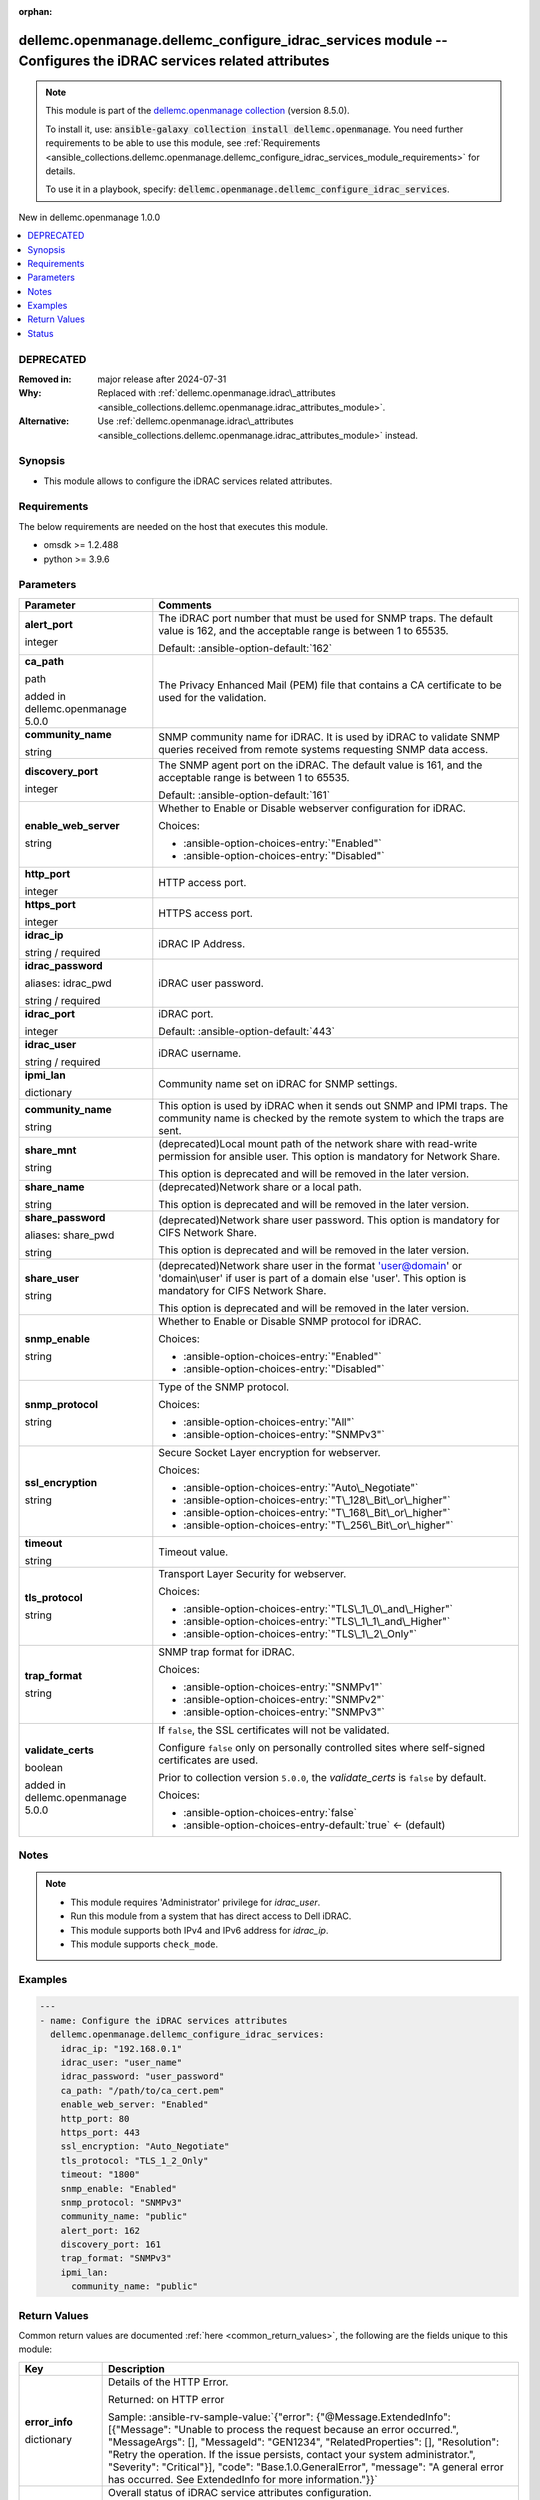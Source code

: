 
.. Document meta

:orphan:

.. |antsibull-internal-nbsp| unicode:: 0xA0
    :trim:

.. role:: ansible-attribute-support-label
.. role:: ansible-attribute-support-property
.. role:: ansible-attribute-support-full
.. role:: ansible-attribute-support-partial
.. role:: ansible-attribute-support-none
.. role:: ansible-attribute-support-na
.. role:: ansible-option-type
.. role:: ansible-option-elements
.. role:: ansible-option-required
.. role:: ansible-option-versionadded
.. role:: ansible-option-aliases
.. role:: ansible-option-choices
.. role:: ansible-option-choices-default-mark
.. role:: ansible-option-default-bold
.. role:: ansible-option-configuration
.. role:: ansible-option-returned-bold
.. role:: ansible-option-sample-bold

.. Anchors

.. _ansible_collections.dellemc.openmanage.dellemc_configure_idrac_services_module:

.. Anchors: short name for ansible.builtin

.. Anchors: aliases



.. Title

dellemc.openmanage.dellemc_configure_idrac_services module -- Configures the iDRAC services related attributes
++++++++++++++++++++++++++++++++++++++++++++++++++++++++++++++++++++++++++++++++++++++++++++++++++++++++++++++

.. Collection note

.. note::
    This module is part of the `dellemc.openmanage collection <https://galaxy.ansible.com/dellemc/openmanage>`_ (version 8.5.0).

    To install it, use: :code:`ansible-galaxy collection install dellemc.openmanage`.
    You need further requirements to be able to use this module,
    see :ref:`Requirements <ansible_collections.dellemc.openmanage.dellemc_configure_idrac_services_module_requirements>` for details.

    To use it in a playbook, specify: :code:`dellemc.openmanage.dellemc_configure_idrac_services`.

.. version_added

.. rst-class:: ansible-version-added

New in dellemc.openmanage 1.0.0

.. contents::
   :local:
   :depth: 1

.. Deprecated

DEPRECATED
----------
:Removed in: major release after 2024-07-31
:Why: Replaced with \ :ref:`dellemc.openmanage.idrac\_attributes <ansible_collections.dellemc.openmanage.idrac_attributes_module>`\ .
:Alternative: Use \ :ref:`dellemc.openmanage.idrac\_attributes <ansible_collections.dellemc.openmanage.idrac_attributes_module>`\  instead.

Synopsis
--------

.. Description

- This module allows to configure the iDRAC services related attributes.


.. Aliases


.. Requirements

.. _ansible_collections.dellemc.openmanage.dellemc_configure_idrac_services_module_requirements:

Requirements
------------
The below requirements are needed on the host that executes this module.

- omsdk \>= 1.2.488
- python \>= 3.9.6






.. Options

Parameters
----------

.. rst-class:: ansible-option-table

.. list-table::
  :width: 100%
  :widths: auto
  :header-rows: 1

  * - Parameter
    - Comments

  * - .. raw:: html

        <div class="ansible-option-cell">
        <div class="ansibleOptionAnchor" id="parameter-alert_port"></div>

      .. _ansible_collections.dellemc.openmanage.dellemc_configure_idrac_services_module__parameter-alert_port:

      .. rst-class:: ansible-option-title

      **alert_port**

      .. raw:: html

        <a class="ansibleOptionLink" href="#parameter-alert_port" title="Permalink to this option"></a>

      .. rst-class:: ansible-option-type-line

      :ansible-option-type:`integer`

      .. raw:: html

        </div>

    - .. raw:: html

        <div class="ansible-option-cell">

      The iDRAC port number that must be used for SNMP traps. The default value is 162, and the acceptable range is between 1 to 65535.


      .. rst-class:: ansible-option-line

      :ansible-option-default-bold:`Default:` :ansible-option-default:`162`

      .. raw:: html

        </div>

  * - .. raw:: html

        <div class="ansible-option-cell">
        <div class="ansibleOptionAnchor" id="parameter-ca_path"></div>

      .. _ansible_collections.dellemc.openmanage.dellemc_configure_idrac_services_module__parameter-ca_path:

      .. rst-class:: ansible-option-title

      **ca_path**

      .. raw:: html

        <a class="ansibleOptionLink" href="#parameter-ca_path" title="Permalink to this option"></a>

      .. rst-class:: ansible-option-type-line

      :ansible-option-type:`path`

      :ansible-option-versionadded:`added in dellemc.openmanage 5.0.0`


      .. raw:: html

        </div>

    - .. raw:: html

        <div class="ansible-option-cell">

      The Privacy Enhanced Mail (PEM) file that contains a CA certificate to be used for the validation.


      .. raw:: html

        </div>

  * - .. raw:: html

        <div class="ansible-option-cell">
        <div class="ansibleOptionAnchor" id="parameter-community_name"></div>

      .. _ansible_collections.dellemc.openmanage.dellemc_configure_idrac_services_module__parameter-community_name:

      .. rst-class:: ansible-option-title

      **community_name**

      .. raw:: html

        <a class="ansibleOptionLink" href="#parameter-community_name" title="Permalink to this option"></a>

      .. rst-class:: ansible-option-type-line

      :ansible-option-type:`string`

      .. raw:: html

        </div>

    - .. raw:: html

        <div class="ansible-option-cell">

      SNMP community name for iDRAC. It is used by iDRAC to validate SNMP queries received from remote systems requesting SNMP data access.


      .. raw:: html

        </div>

  * - .. raw:: html

        <div class="ansible-option-cell">
        <div class="ansibleOptionAnchor" id="parameter-discovery_port"></div>

      .. _ansible_collections.dellemc.openmanage.dellemc_configure_idrac_services_module__parameter-discovery_port:

      .. rst-class:: ansible-option-title

      **discovery_port**

      .. raw:: html

        <a class="ansibleOptionLink" href="#parameter-discovery_port" title="Permalink to this option"></a>

      .. rst-class:: ansible-option-type-line

      :ansible-option-type:`integer`

      .. raw:: html

        </div>

    - .. raw:: html

        <div class="ansible-option-cell">

      The SNMP agent port on the iDRAC. The default value is 161, and the acceptable range is between 1 to 65535.


      .. rst-class:: ansible-option-line

      :ansible-option-default-bold:`Default:` :ansible-option-default:`161`

      .. raw:: html

        </div>

  * - .. raw:: html

        <div class="ansible-option-cell">
        <div class="ansibleOptionAnchor" id="parameter-enable_web_server"></div>

      .. _ansible_collections.dellemc.openmanage.dellemc_configure_idrac_services_module__parameter-enable_web_server:

      .. rst-class:: ansible-option-title

      **enable_web_server**

      .. raw:: html

        <a class="ansibleOptionLink" href="#parameter-enable_web_server" title="Permalink to this option"></a>

      .. rst-class:: ansible-option-type-line

      :ansible-option-type:`string`

      .. raw:: html

        </div>

    - .. raw:: html

        <div class="ansible-option-cell">

      Whether to Enable or Disable webserver configuration for iDRAC.


      .. rst-class:: ansible-option-line

      :ansible-option-choices:`Choices:`

      - :ansible-option-choices-entry:`"Enabled"`
      - :ansible-option-choices-entry:`"Disabled"`


      .. raw:: html

        </div>

  * - .. raw:: html

        <div class="ansible-option-cell">
        <div class="ansibleOptionAnchor" id="parameter-http_port"></div>

      .. _ansible_collections.dellemc.openmanage.dellemc_configure_idrac_services_module__parameter-http_port:

      .. rst-class:: ansible-option-title

      **http_port**

      .. raw:: html

        <a class="ansibleOptionLink" href="#parameter-http_port" title="Permalink to this option"></a>

      .. rst-class:: ansible-option-type-line

      :ansible-option-type:`integer`

      .. raw:: html

        </div>

    - .. raw:: html

        <div class="ansible-option-cell">

      HTTP access port.


      .. raw:: html

        </div>

  * - .. raw:: html

        <div class="ansible-option-cell">
        <div class="ansibleOptionAnchor" id="parameter-https_port"></div>

      .. _ansible_collections.dellemc.openmanage.dellemc_configure_idrac_services_module__parameter-https_port:

      .. rst-class:: ansible-option-title

      **https_port**

      .. raw:: html

        <a class="ansibleOptionLink" href="#parameter-https_port" title="Permalink to this option"></a>

      .. rst-class:: ansible-option-type-line

      :ansible-option-type:`integer`

      .. raw:: html

        </div>

    - .. raw:: html

        <div class="ansible-option-cell">

      HTTPS access port.


      .. raw:: html

        </div>

  * - .. raw:: html

        <div class="ansible-option-cell">
        <div class="ansibleOptionAnchor" id="parameter-idrac_ip"></div>

      .. _ansible_collections.dellemc.openmanage.dellemc_configure_idrac_services_module__parameter-idrac_ip:

      .. rst-class:: ansible-option-title

      **idrac_ip**

      .. raw:: html

        <a class="ansibleOptionLink" href="#parameter-idrac_ip" title="Permalink to this option"></a>

      .. rst-class:: ansible-option-type-line

      :ansible-option-type:`string` / :ansible-option-required:`required`

      .. raw:: html

        </div>

    - .. raw:: html

        <div class="ansible-option-cell">

      iDRAC IP Address.


      .. raw:: html

        </div>

  * - .. raw:: html

        <div class="ansible-option-cell">
        <div class="ansibleOptionAnchor" id="parameter-idrac_password"></div>
        <div class="ansibleOptionAnchor" id="parameter-idrac_pwd"></div>

      .. _ansible_collections.dellemc.openmanage.dellemc_configure_idrac_services_module__parameter-idrac_password:
      .. _ansible_collections.dellemc.openmanage.dellemc_configure_idrac_services_module__parameter-idrac_pwd:

      .. rst-class:: ansible-option-title

      **idrac_password**

      .. raw:: html

        <a class="ansibleOptionLink" href="#parameter-idrac_password" title="Permalink to this option"></a>

      .. rst-class:: ansible-option-type-line

      :ansible-option-aliases:`aliases: idrac_pwd`

      .. rst-class:: ansible-option-type-line

      :ansible-option-type:`string` / :ansible-option-required:`required`

      .. raw:: html

        </div>

    - .. raw:: html

        <div class="ansible-option-cell">

      iDRAC user password.


      .. raw:: html

        </div>

  * - .. raw:: html

        <div class="ansible-option-cell">
        <div class="ansibleOptionAnchor" id="parameter-idrac_port"></div>

      .. _ansible_collections.dellemc.openmanage.dellemc_configure_idrac_services_module__parameter-idrac_port:

      .. rst-class:: ansible-option-title

      **idrac_port**

      .. raw:: html

        <a class="ansibleOptionLink" href="#parameter-idrac_port" title="Permalink to this option"></a>

      .. rst-class:: ansible-option-type-line

      :ansible-option-type:`integer`

      .. raw:: html

        </div>

    - .. raw:: html

        <div class="ansible-option-cell">

      iDRAC port.


      .. rst-class:: ansible-option-line

      :ansible-option-default-bold:`Default:` :ansible-option-default:`443`

      .. raw:: html

        </div>

  * - .. raw:: html

        <div class="ansible-option-cell">
        <div class="ansibleOptionAnchor" id="parameter-idrac_user"></div>

      .. _ansible_collections.dellemc.openmanage.dellemc_configure_idrac_services_module__parameter-idrac_user:

      .. rst-class:: ansible-option-title

      **idrac_user**

      .. raw:: html

        <a class="ansibleOptionLink" href="#parameter-idrac_user" title="Permalink to this option"></a>

      .. rst-class:: ansible-option-type-line

      :ansible-option-type:`string` / :ansible-option-required:`required`

      .. raw:: html

        </div>

    - .. raw:: html

        <div class="ansible-option-cell">

      iDRAC username.


      .. raw:: html

        </div>

  * - .. raw:: html

        <div class="ansible-option-cell">
        <div class="ansibleOptionAnchor" id="parameter-ipmi_lan"></div>

      .. _ansible_collections.dellemc.openmanage.dellemc_configure_idrac_services_module__parameter-ipmi_lan:

      .. rst-class:: ansible-option-title

      **ipmi_lan**

      .. raw:: html

        <a class="ansibleOptionLink" href="#parameter-ipmi_lan" title="Permalink to this option"></a>

      .. rst-class:: ansible-option-type-line

      :ansible-option-type:`dictionary`

      .. raw:: html

        </div>

    - .. raw:: html

        <div class="ansible-option-cell">

      Community name set on iDRAC for SNMP settings.


      .. raw:: html

        </div>
    
  * - .. raw:: html

        <div class="ansible-option-indent"></div><div class="ansible-option-cell">
        <div class="ansibleOptionAnchor" id="parameter-ipmi_lan/community_name"></div>

      .. _ansible_collections.dellemc.openmanage.dellemc_configure_idrac_services_module__parameter-ipmi_lan/community_name:

      .. rst-class:: ansible-option-title

      **community_name**

      .. raw:: html

        <a class="ansibleOptionLink" href="#parameter-ipmi_lan/community_name" title="Permalink to this option"></a>

      .. rst-class:: ansible-option-type-line

      :ansible-option-type:`string`

      .. raw:: html

        </div>

    - .. raw:: html

        <div class="ansible-option-indent-desc"></div><div class="ansible-option-cell">

      This option is used by iDRAC when it sends out SNMP and IPMI traps. The community name is checked by the remote system to which the traps are sent.


      .. raw:: html

        </div>


  * - .. raw:: html

        <div class="ansible-option-cell">
        <div class="ansibleOptionAnchor" id="parameter-share_mnt"></div>

      .. _ansible_collections.dellemc.openmanage.dellemc_configure_idrac_services_module__parameter-share_mnt:

      .. rst-class:: ansible-option-title

      **share_mnt**

      .. raw:: html

        <a class="ansibleOptionLink" href="#parameter-share_mnt" title="Permalink to this option"></a>

      .. rst-class:: ansible-option-type-line

      :ansible-option-type:`string`

      .. raw:: html

        </div>

    - .. raw:: html

        <div class="ansible-option-cell">

      (deprecated)Local mount path of the network share with read-write permission for ansible user. This option is mandatory for Network Share.

      This option is deprecated and will be removed in the later version.


      .. raw:: html

        </div>

  * - .. raw:: html

        <div class="ansible-option-cell">
        <div class="ansibleOptionAnchor" id="parameter-share_name"></div>

      .. _ansible_collections.dellemc.openmanage.dellemc_configure_idrac_services_module__parameter-share_name:

      .. rst-class:: ansible-option-title

      **share_name**

      .. raw:: html

        <a class="ansibleOptionLink" href="#parameter-share_name" title="Permalink to this option"></a>

      .. rst-class:: ansible-option-type-line

      :ansible-option-type:`string`

      .. raw:: html

        </div>

    - .. raw:: html

        <div class="ansible-option-cell">

      (deprecated)Network share or a local path.

      This option is deprecated and will be removed in the later version.


      .. raw:: html

        </div>

  * - .. raw:: html

        <div class="ansible-option-cell">
        <div class="ansibleOptionAnchor" id="parameter-share_password"></div>
        <div class="ansibleOptionAnchor" id="parameter-share_pwd"></div>

      .. _ansible_collections.dellemc.openmanage.dellemc_configure_idrac_services_module__parameter-share_password:
      .. _ansible_collections.dellemc.openmanage.dellemc_configure_idrac_services_module__parameter-share_pwd:

      .. rst-class:: ansible-option-title

      **share_password**

      .. raw:: html

        <a class="ansibleOptionLink" href="#parameter-share_password" title="Permalink to this option"></a>

      .. rst-class:: ansible-option-type-line

      :ansible-option-aliases:`aliases: share_pwd`

      .. rst-class:: ansible-option-type-line

      :ansible-option-type:`string`

      .. raw:: html

        </div>

    - .. raw:: html

        <div class="ansible-option-cell">

      (deprecated)Network share user password. This option is mandatory for CIFS Network Share.

      This option is deprecated and will be removed in the later version.


      .. raw:: html

        </div>

  * - .. raw:: html

        <div class="ansible-option-cell">
        <div class="ansibleOptionAnchor" id="parameter-share_user"></div>

      .. _ansible_collections.dellemc.openmanage.dellemc_configure_idrac_services_module__parameter-share_user:

      .. rst-class:: ansible-option-title

      **share_user**

      .. raw:: html

        <a class="ansibleOptionLink" href="#parameter-share_user" title="Permalink to this option"></a>

      .. rst-class:: ansible-option-type-line

      :ansible-option-type:`string`

      .. raw:: html

        </div>

    - .. raw:: html

        <div class="ansible-option-cell">

      (deprecated)Network share user in the format 'user@domain' or 'domain\\user' if user is part of a domain else 'user'. This option is mandatory for CIFS Network Share.

      This option is deprecated and will be removed in the later version.


      .. raw:: html

        </div>

  * - .. raw:: html

        <div class="ansible-option-cell">
        <div class="ansibleOptionAnchor" id="parameter-snmp_enable"></div>

      .. _ansible_collections.dellemc.openmanage.dellemc_configure_idrac_services_module__parameter-snmp_enable:

      .. rst-class:: ansible-option-title

      **snmp_enable**

      .. raw:: html

        <a class="ansibleOptionLink" href="#parameter-snmp_enable" title="Permalink to this option"></a>

      .. rst-class:: ansible-option-type-line

      :ansible-option-type:`string`

      .. raw:: html

        </div>

    - .. raw:: html

        <div class="ansible-option-cell">

      Whether to Enable or Disable SNMP protocol for iDRAC.


      .. rst-class:: ansible-option-line

      :ansible-option-choices:`Choices:`

      - :ansible-option-choices-entry:`"Enabled"`
      - :ansible-option-choices-entry:`"Disabled"`


      .. raw:: html

        </div>

  * - .. raw:: html

        <div class="ansible-option-cell">
        <div class="ansibleOptionAnchor" id="parameter-snmp_protocol"></div>

      .. _ansible_collections.dellemc.openmanage.dellemc_configure_idrac_services_module__parameter-snmp_protocol:

      .. rst-class:: ansible-option-title

      **snmp_protocol**

      .. raw:: html

        <a class="ansibleOptionLink" href="#parameter-snmp_protocol" title="Permalink to this option"></a>

      .. rst-class:: ansible-option-type-line

      :ansible-option-type:`string`

      .. raw:: html

        </div>

    - .. raw:: html

        <div class="ansible-option-cell">

      Type of the SNMP protocol.


      .. rst-class:: ansible-option-line

      :ansible-option-choices:`Choices:`

      - :ansible-option-choices-entry:`"All"`
      - :ansible-option-choices-entry:`"SNMPv3"`


      .. raw:: html

        </div>

  * - .. raw:: html

        <div class="ansible-option-cell">
        <div class="ansibleOptionAnchor" id="parameter-ssl_encryption"></div>

      .. _ansible_collections.dellemc.openmanage.dellemc_configure_idrac_services_module__parameter-ssl_encryption:

      .. rst-class:: ansible-option-title

      **ssl_encryption**

      .. raw:: html

        <a class="ansibleOptionLink" href="#parameter-ssl_encryption" title="Permalink to this option"></a>

      .. rst-class:: ansible-option-type-line

      :ansible-option-type:`string`

      .. raw:: html

        </div>

    - .. raw:: html

        <div class="ansible-option-cell">

      Secure Socket Layer encryption for webserver.


      .. rst-class:: ansible-option-line

      :ansible-option-choices:`Choices:`

      - :ansible-option-choices-entry:`"Auto\_Negotiate"`
      - :ansible-option-choices-entry:`"T\_128\_Bit\_or\_higher"`
      - :ansible-option-choices-entry:`"T\_168\_Bit\_or\_higher"`
      - :ansible-option-choices-entry:`"T\_256\_Bit\_or\_higher"`


      .. raw:: html

        </div>

  * - .. raw:: html

        <div class="ansible-option-cell">
        <div class="ansibleOptionAnchor" id="parameter-timeout"></div>

      .. _ansible_collections.dellemc.openmanage.dellemc_configure_idrac_services_module__parameter-timeout:

      .. rst-class:: ansible-option-title

      **timeout**

      .. raw:: html

        <a class="ansibleOptionLink" href="#parameter-timeout" title="Permalink to this option"></a>

      .. rst-class:: ansible-option-type-line

      :ansible-option-type:`string`

      .. raw:: html

        </div>

    - .. raw:: html

        <div class="ansible-option-cell">

      Timeout value.


      .. raw:: html

        </div>

  * - .. raw:: html

        <div class="ansible-option-cell">
        <div class="ansibleOptionAnchor" id="parameter-tls_protocol"></div>

      .. _ansible_collections.dellemc.openmanage.dellemc_configure_idrac_services_module__parameter-tls_protocol:

      .. rst-class:: ansible-option-title

      **tls_protocol**

      .. raw:: html

        <a class="ansibleOptionLink" href="#parameter-tls_protocol" title="Permalink to this option"></a>

      .. rst-class:: ansible-option-type-line

      :ansible-option-type:`string`

      .. raw:: html

        </div>

    - .. raw:: html

        <div class="ansible-option-cell">

      Transport Layer Security for webserver.


      .. rst-class:: ansible-option-line

      :ansible-option-choices:`Choices:`

      - :ansible-option-choices-entry:`"TLS\_1\_0\_and\_Higher"`
      - :ansible-option-choices-entry:`"TLS\_1\_1\_and\_Higher"`
      - :ansible-option-choices-entry:`"TLS\_1\_2\_Only"`


      .. raw:: html

        </div>

  * - .. raw:: html

        <div class="ansible-option-cell">
        <div class="ansibleOptionAnchor" id="parameter-trap_format"></div>

      .. _ansible_collections.dellemc.openmanage.dellemc_configure_idrac_services_module__parameter-trap_format:

      .. rst-class:: ansible-option-title

      **trap_format**

      .. raw:: html

        <a class="ansibleOptionLink" href="#parameter-trap_format" title="Permalink to this option"></a>

      .. rst-class:: ansible-option-type-line

      :ansible-option-type:`string`

      .. raw:: html

        </div>

    - .. raw:: html

        <div class="ansible-option-cell">

      SNMP trap format for iDRAC.


      .. rst-class:: ansible-option-line

      :ansible-option-choices:`Choices:`

      - :ansible-option-choices-entry:`"SNMPv1"`
      - :ansible-option-choices-entry:`"SNMPv2"`
      - :ansible-option-choices-entry:`"SNMPv3"`


      .. raw:: html

        </div>

  * - .. raw:: html

        <div class="ansible-option-cell">
        <div class="ansibleOptionAnchor" id="parameter-validate_certs"></div>

      .. _ansible_collections.dellemc.openmanage.dellemc_configure_idrac_services_module__parameter-validate_certs:

      .. rst-class:: ansible-option-title

      **validate_certs**

      .. raw:: html

        <a class="ansibleOptionLink" href="#parameter-validate_certs" title="Permalink to this option"></a>

      .. rst-class:: ansible-option-type-line

      :ansible-option-type:`boolean`

      :ansible-option-versionadded:`added in dellemc.openmanage 5.0.0`


      .. raw:: html

        </div>

    - .. raw:: html

        <div class="ansible-option-cell">

      If \ :literal:`false`\ , the SSL certificates will not be validated.

      Configure \ :literal:`false`\  only on personally controlled sites where self-signed certificates are used.

      Prior to collection version \ :literal:`5.0.0`\ , the \ :emphasis:`validate\_certs`\  is \ :literal:`false`\  by default.


      .. rst-class:: ansible-option-line

      :ansible-option-choices:`Choices:`

      - :ansible-option-choices-entry:`false`
      - :ansible-option-choices-entry-default:`true` :ansible-option-choices-default-mark:`← (default)`


      .. raw:: html

        </div>


.. Attributes


.. Notes

Notes
-----

.. note::
   - This module requires 'Administrator' privilege for \ :emphasis:`idrac\_user`\ .
   - Run this module from a system that has direct access to Dell iDRAC.
   - This module supports both IPv4 and IPv6 address for \ :emphasis:`idrac\_ip`\ .
   - This module supports \ :literal:`check\_mode`\ .

.. Seealso


.. Examples

Examples
--------

.. code-block:: yaml+jinja

    
    ---
    - name: Configure the iDRAC services attributes
      dellemc.openmanage.dellemc_configure_idrac_services:
        idrac_ip: "192.168.0.1"
        idrac_user: "user_name"
        idrac_password: "user_password"
        ca_path: "/path/to/ca_cert.pem"
        enable_web_server: "Enabled"
        http_port: 80
        https_port: 443
        ssl_encryption: "Auto_Negotiate"
        tls_protocol: "TLS_1_2_Only"
        timeout: "1800"
        snmp_enable: "Enabled"
        snmp_protocol: "SNMPv3"
        community_name: "public"
        alert_port: 162
        discovery_port: 161
        trap_format: "SNMPv3"
        ipmi_lan:
          community_name: "public"




.. Facts


.. Return values

Return Values
-------------
Common return values are documented :ref:`here <common_return_values>`, the following are the fields unique to this module:

.. rst-class:: ansible-option-table

.. list-table::
  :width: 100%
  :widths: auto
  :header-rows: 1

  * - Key
    - Description

  * - .. raw:: html

        <div class="ansible-option-cell">
        <div class="ansibleOptionAnchor" id="return-error_info"></div>

      .. _ansible_collections.dellemc.openmanage.dellemc_configure_idrac_services_module__return-error_info:

      .. rst-class:: ansible-option-title

      **error_info**

      .. raw:: html

        <a class="ansibleOptionLink" href="#return-error_info" title="Permalink to this return value"></a>

      .. rst-class:: ansible-option-type-line

      :ansible-option-type:`dictionary`

      .. raw:: html

        </div>

    - .. raw:: html

        <div class="ansible-option-cell">

      Details of the HTTP Error.


      .. rst-class:: ansible-option-line

      :ansible-option-returned-bold:`Returned:` on HTTP error

      .. rst-class:: ansible-option-line
      .. rst-class:: ansible-option-sample

      :ansible-option-sample-bold:`Sample:` :ansible-rv-sample-value:`{"error": {"@Message.ExtendedInfo": [{"Message": "Unable to process the request because an error occurred.", "MessageArgs": [], "MessageId": "GEN1234", "RelatedProperties": [], "Resolution": "Retry the operation. If the issue persists, contact your system administrator.", "Severity": "Critical"}], "code": "Base.1.0.GeneralError", "message": "A general error has occurred. See ExtendedInfo for more information."}}`


      .. raw:: html

        </div>


  * - .. raw:: html

        <div class="ansible-option-cell">
        <div class="ansibleOptionAnchor" id="return-msg"></div>

      .. _ansible_collections.dellemc.openmanage.dellemc_configure_idrac_services_module__return-msg:

      .. rst-class:: ansible-option-title

      **msg**

      .. raw:: html

        <a class="ansibleOptionLink" href="#return-msg" title="Permalink to this return value"></a>

      .. rst-class:: ansible-option-type-line

      :ansible-option-type:`string`

      .. raw:: html

        </div>

    - .. raw:: html

        <div class="ansible-option-cell">

      Overall status of iDRAC service attributes configuration.


      .. rst-class:: ansible-option-line

      :ansible-option-returned-bold:`Returned:` always

      .. rst-class:: ansible-option-line
      .. rst-class:: ansible-option-sample

      :ansible-option-sample-bold:`Sample:` :ansible-rv-sample-value:`"Successfully configured the iDRAC services settings."`


      .. raw:: html

        </div>


  * - .. raw:: html

        <div class="ansible-option-cell">
        <div class="ansibleOptionAnchor" id="return-service_status"></div>

      .. _ansible_collections.dellemc.openmanage.dellemc_configure_idrac_services_module__return-service_status:

      .. rst-class:: ansible-option-title

      **service_status**

      .. raw:: html

        <a class="ansibleOptionLink" href="#return-service_status" title="Permalink to this return value"></a>

      .. rst-class:: ansible-option-type-line

      :ansible-option-type:`dictionary`

      .. raw:: html

        </div>

    - .. raw:: html

        <div class="ansible-option-cell">

      Details of iDRAC services attributes configuration.


      .. rst-class:: ansible-option-line

      :ansible-option-returned-bold:`Returned:` success

      .. rst-class:: ansible-option-line
      .. rst-class:: ansible-option-sample

      :ansible-option-sample-bold:`Sample:` :ansible-rv-sample-value:`{"CompletionTime": "2020-04-02T02:43:28", "Description": "Job Instance", "EndTime": null, "Id": "JID\_12345123456", "JobState": "Completed", "JobType": "ImportConfiguration", "Message": "Successfully imported and applied Server Configuration Profile.", "MessageArgs": [], "MessageId": "SYS053", "Name": "Import Configuration", "PercentComplete": 100, "StartTime": "TIME\_NOW", "Status": "Success", "TargetSettingsURI": null, "retval": true}`


      .. raw:: html

        </div>



..  Status (Presently only deprecated)

Status
------

.. Deprecated note

- This module will be removed in a major release after 2024-07-31.
  *[deprecated]*
- For more information see `DEPRECATED`_.


.. Authors

Authors
~~~~~~~

- Felix Stephen (@felixs88)



.. Extra links

Collection links
~~~~~~~~~~~~~~~~

.. raw:: html

  <p class="ansible-links">
    <a href="https://github.com/dell/dellemc-openmanage-ansible-modules/issues" aria-role="button" target="_blank" rel="noopener external">Issue Tracker</a>
    <a href="https://github.com/dell/dellemc-openmanage-ansible-modules" aria-role="button" target="_blank" rel="noopener external">Homepage</a>
    <a href="https://github.com/dell/dellemc-openmanage-ansible-modules/tree/collections" aria-role="button" target="_blank" rel="noopener external">Repository (Sources)</a>
  </p>

.. Parsing errors


